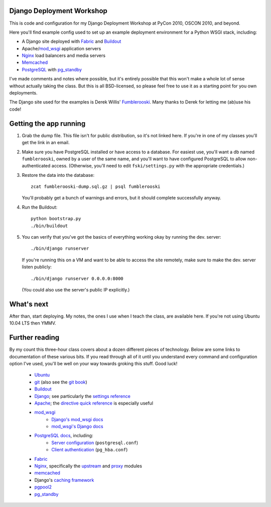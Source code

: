 Django Deployment Workshop
==========================

This is code and configuration for my Django Deployment Workshop at PyCon
2010, OSCON 2010, and beyond.

Here you'll find example config used to set up an example deployment environment
for a Python WSGI stack, including:

* A Django site deployed with Fabric_ and Buildout_
* Apache/mod_wsgi_ application servers
* Nginx_ load balancers and media servers
* Memcached_
* PostgreSQL_ with `pg_standby`_

.. _fabric: http://fabfile.org/
.. _buildout: http://buildout.org/
.. _mod_wsgi: http://modwsgi.org/
.. _nginx: http://wiki.nginx.org/
.. _memcached: http://memcached.org/
.. _postgresql: http://postgresql.org/
.. _pg_standby: http://www.postgresql.org/docs/current/static/pgstandby.html

I've made comments and notes where possible, but it's entirely possible that
this won't make a whole lot of sense without actually taking the class. But this
is all BSD-licensed, so please feel free to use it as a starting point for you
own deployments.

The Django site used for the examples is Derek Willis' Fumblerooski_. Many
thanks to Derek for letting me (ab)use his code!

.. _fumblerooski: http://github.com/dwillis/fumblerooski

Getting the app running
=======================

1. Grab the dump file. This file isn't for public distribution, so it's not
   linked here. If you're in one of my classes you'll get the link in an email.

2. Make sure you have PostgreSQL installed or have access to a database. For
   easiest use, you'll want a db named ``fumblerooski``, owned by a user of the
   same name, and you'll want to have configured PostgreSQL to allow
   non-authenticated access. (Otherwise, you'll need to edit
   ``fski/settings.py`` with the appropriate credentials.)

3. Restore the data into the database::

        zcat fumblerooski-dump.sql.gz | psql fumblerooski 
    
   You'll probably get a bunch of warnings and errors, but it should complete
   successfully anyway.

4. Run the Buildout::

        python bootstrap.py
        ./bin/buildout
    
5. You can verify that you've got the basics of everything working okay by
   running the dev. server::

        ./bin/django runserver
    
   If you're running this on a VM and want to be able to access the site remotely,
   make sure to make the dev. server listen publicly::
   
        ./bin/django runserver 0.0.0.0:8000

   (You could also use the server's public IP explicitly.)

What's next
===========

After than, start deploying. My notes, the ones I use when I teach the class,
are available here. If you're not using Ubuntu 10.04 LTS then YMMV.

Further reading
===============

By my count this three-hour class covers about a dozen different pieces of
technology. Below are some links to documentation of these various bits. If
you read through all of it until you understand every command and
configuration option I've used, you'll be well on your way towards groking
this stuff. Good luck!

    * Ubuntu_
    * git_ (also see the `git book`_)
    * Buildout_
    * Django_; see particularly the `settings reference`_
    * Apache_; the `directive quick reference`_ is especially useful
    * mod_wsgi_
        * `Django's mod_wsgi docs`_
        * `mod_wsgi's Django docs`_
    * `PostgreSQL docs`_, including:
        * `Server configuration`_ (``postgresql.conf``)
        * `Client authentication`_ (``pg_hba.conf``)
    * Fabric_
    * Nginx_, specifically the upstream_ and proxy_ modules
    * memcached_
    * Django's `caching framework`_
    * pgpool2_
    * pg_standby_
    
.. _ubuntu:
.. _git: http://git-scm.com/documentation
.. _`git book`: http://book.git-scm.com/
.. _django: http://docs.djangoproject.com/en/dev/
.. _`settings reference`: http://docs.djangoproject.com/en/dev/ref/settings/
.. _apache: http://httpd.apache.org/docs/2.2/
.. _`directive quick reference`: http://httpd.apache.org/docs/2.2/mod/quickreference.html
.. _`django's mod_wsgi docs`: http://docs.djangoproject.com/en/dev/howto/deployment/modwsgi/
.. _`mod_wsgi's Django docs`: http://code.google.com/p/modwsgi/wiki/IntegrationWithDjango
.. _`postgresql docs`: http://www.postgresql.org/docs/current/static/
.. _`server configuration`: http://www.postgresql.org/docs/8.4/static/runtime-config.html
.. _`client authentication`: http://www.postgresql.org/docs/8.4/static/client-authentication.html
.. _upstream: http://wiki.nginx.org/NginxHttpUpstreamModule
.. _proxy: http://wiki.nginx.org/NginxHttpProxyModule
.. _`caching framework`: http://docs.djangoproject.com/en/dev/topics/cache/
.. _pgpool2: http://pgpool.projects.postgresql.org/pgpool-II/doc/pgpool-en.html